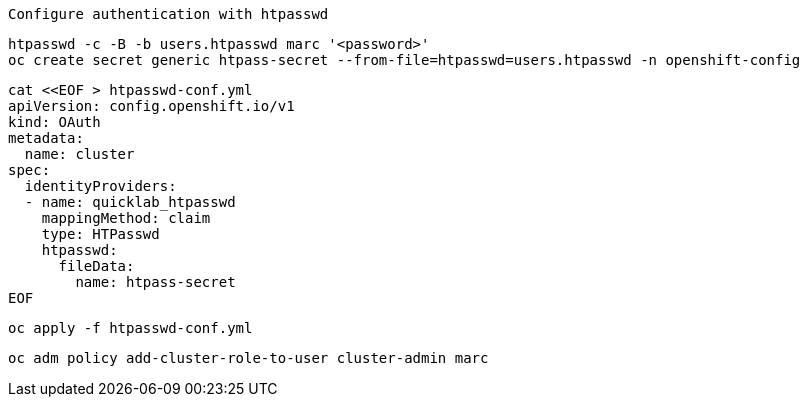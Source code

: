 
----
Configure authentication with htpasswd
----

----
htpasswd -c -B -b users.htpasswd marc '<password>'
oc create secret generic htpass-secret --from-file=htpasswd=users.htpasswd -n openshift-config
----


----
cat <<EOF > htpasswd-conf.yml
apiVersion: config.openshift.io/v1
kind: OAuth
metadata:
  name: cluster
spec:
  identityProviders:
  - name: quicklab_htpasswd
    mappingMethod: claim
    type: HTPasswd
    htpasswd:
      fileData:
        name: htpass-secret
EOF
----

----
oc apply -f htpasswd-conf.yml
----

---- 
oc adm policy add-cluster-role-to-user cluster-admin marc
----


